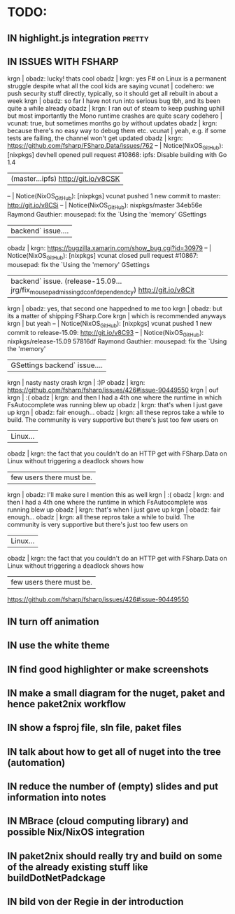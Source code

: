 # *scratch* buffer for creating quick outlines

* TODO:
** IN highlight.js integration                                       :pretty:
** IN ISSUES WITH FSHARP
    
    krgn | obadz: lucky! thats cool                                                                                           
   obadz | krgn: yes F# on Linux is a permanent struggle despite what all the cool kids are saying                            
  vcunat | codehero: we push security stuff directly, typically, so it should get all rebuilt in about a week                 
    krgn | obadz: so far I have not run into serious bug tbh, and its been quite a while already                              
   obadz | krgn: I ran out of steam to keep pushing uphill but most importantly the Mono runtime crashes are quite scary      
codehero | vcunat: true, but sometimes months go by without updates                                                           
   obadz | krgn: because there's no easy way to debug them etc.                                                               
  vcunat | yeah, e.g. if some tests are failing, the channel won't get updated                                                
   obadz | krgn: https://github.com/fsharp/FSharp.Data/issues/762                                                             
      -- | Notice(NixOS_GitHub): [nixpkgs] devhell opened pull request #10868: ipfs: Disable building with Go 1.4             
         | (master...ipfs) http://git.io/v8CSK |
      -- | Notice(NixOS_GitHub): [nixpkgs] vcunat pushed 1 new commit to master: http://git.io/v8CSi                          
      -- | Notice(NixOS_GitHub): nixpkgs/master 34eb56e Raymond Gauthier: mousepad: fix the `Using the 'memory' GSettings     
         | backend` issue....                                                                                                 
   obadz | krgn: https://bugzilla.xamarin.com/show_bug.cgi?id=30979                                                           
      -- | Notice(NixOS_GitHub): [nixpkgs] vcunat closed pull request #10867: mousepad: fix the `Using the 'memory' GSettings 
         | backend` issue. (release-15.09...jrg/fix_mousepad_missing_dconf_dependendcy) http://git.io/v8Cit                   
    krgn | obadz: yes, that second one happedned to me too                                                                    
    krgn | obadz: but its a matter of shipping FSharp.Core                                                                    
    krgn | which is recommended anyways                                                                                       
    krgn | but yeah                                                                                                           
      -- | Notice(NixOS_GitHub): [nixpkgs] vcunat pushed 1 new commit to release-15.09: http://git.io/v8C93                   
      -- | Notice(NixOS_GitHub): nixpkgs/release-15.09 57816df Raymond Gauthier: mousepad: fix the `Using the 'memory'        
         | GSettings backend` issue....                                                                                       
    krgn | nasty nasty crash                                                                                                  
    krgn | :)P                                                                                                                
   obadz | krgn: https://github.com/fsharp/fsharp/issues/426#issue-90449550                                                   
    krgn | ouf                                                                                                                
    krgn | :(                                                                                                                 
   obadz | krgn: and then I had a 4th one where the runtime in which FsAutocomplete was running blew up                       
   obadz | krgn: that's when I just gave up                                                                                   
    krgn | obadz: fair enough...                                                                                              
   obadz | krgn: all these repros take a while to build. The community is very supportive but there's just too few users on   
         | Linux...                                                                                                           
   obadz | krgn: the fact that you couldn't do an HTTP get with FSharp.Data on Linux without triggering a deadlock shows how  
         | few users there must be.                                                                                           
    krgn | obadz: I'll make sure I mention this as well                                                                       
    krgn | :(                                                                                                                  
   obadz | krgn: and then I had a 4th one where the runtime in which FsAutocomplete was running blew up                        
   obadz | krgn: that's when I just gave up                                                                                    
    krgn | obadz: fair enough...                                                                                               
   obadz | krgn: all these repros take a while to build. The community is very supportive but there's just too few users on    
         | Linux...                                                                                                            
   obadz | krgn: the fact that you couldn't do an HTTP get with FSharp.Data on Linux without triggering a deadlock shows how   
         | few users there must be.                                                                                            

    https://github.com/fsharp/fsharp/issues/426#issue-90449550
** IN turn off animation
** IN use the white theme
** IN find good highlighter or make screenshots
** IN make a small diagram for the nuget, paket and hence paket2nix workflow 
** IN show a fsproj file, sln file, paket files
** IN talk about how to get all of nuget into the tree (automation)
** IN reduce the number of (empty) slides and put information into notes
** IN MBrace (cloud computing library) and possible Nix/NixOS integration
** IN paket2nix should really try and build on some of the already existing stuff like buildDotNetPadckage
** IN bild von der Regie in der introduction
